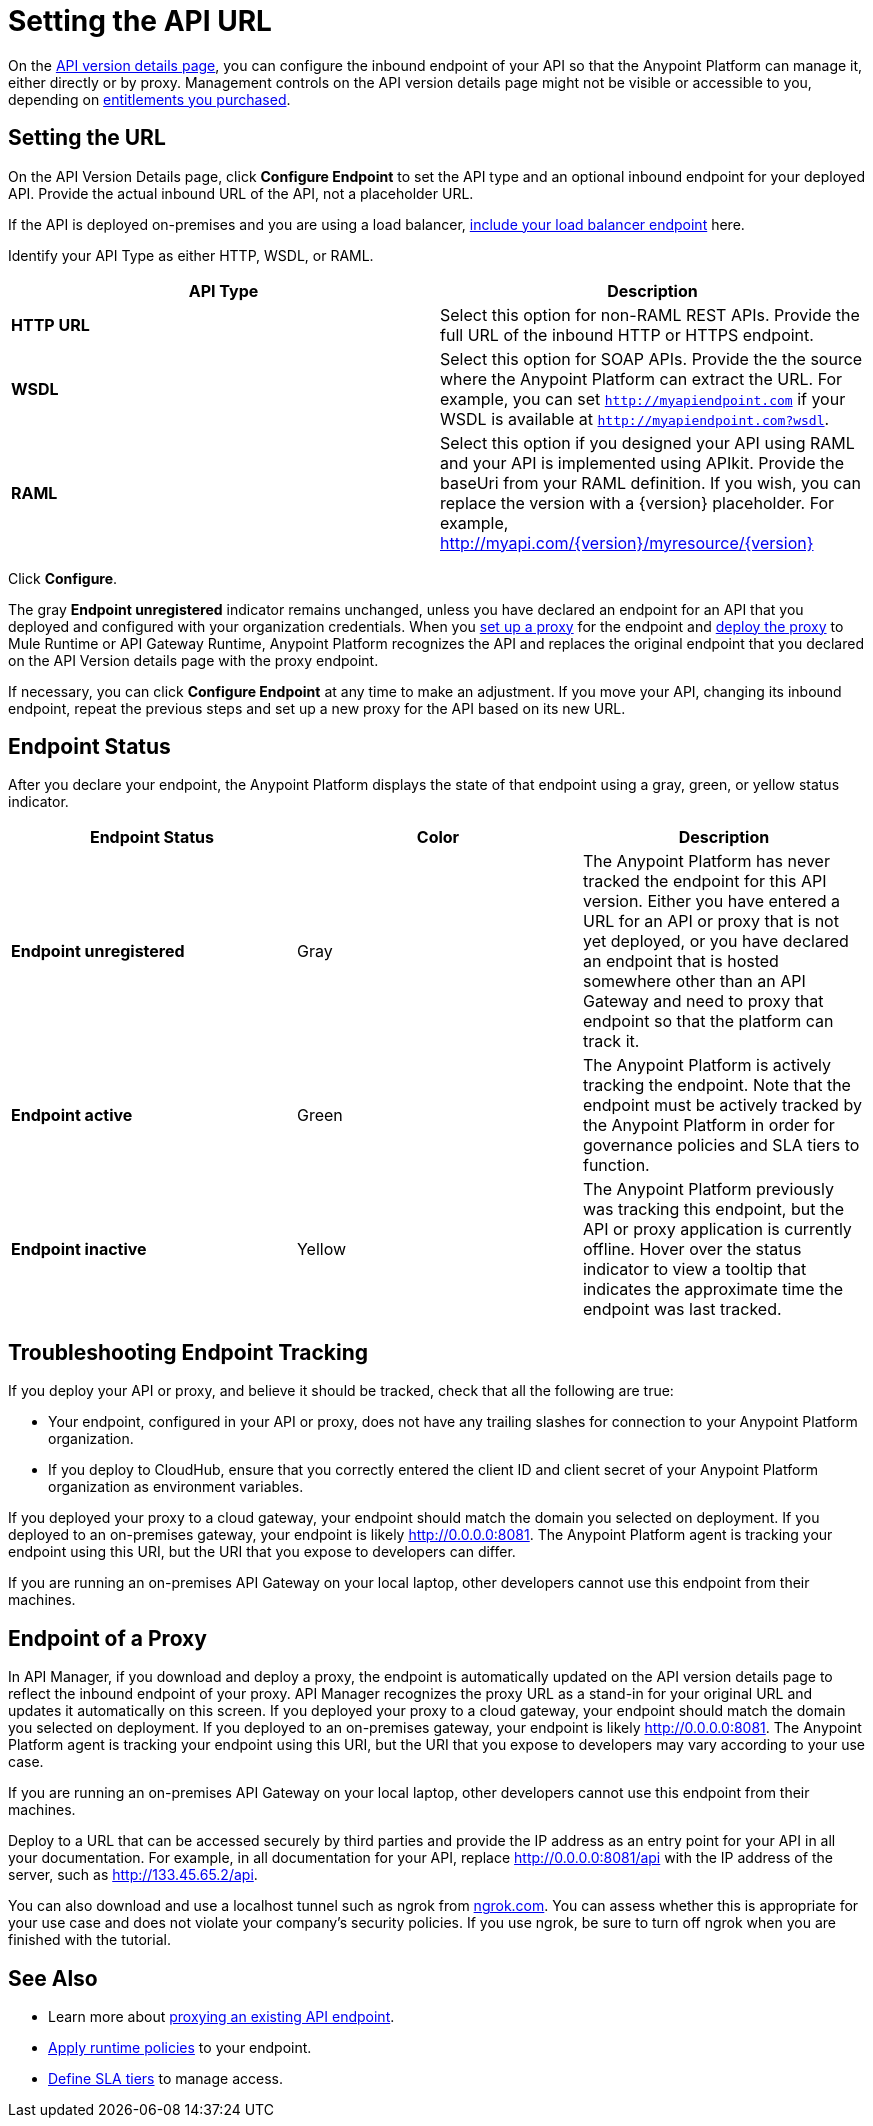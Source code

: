= Setting the API URL

On the link:/anypoint-platform-for-apis/walkthrough-proxy#navigate-to-the-api-version-details-page[API version details page], you can configure the inbound endpoint of your API so that the Anypoint Platform can manage it, either directly or by proxy. Management controls on the API version details page might not be visible or accessible to you, depending on link:/release-notes/api-manager-release-notes#april-2016-release[entitlements you purchased].

== Setting the URL

On the API Version Details page, click *Configure Endpoint* to set the API type and an optional inbound endpoint for your deployed API. Provide the actual inbound URL of the API, not a placeholder URL.

If the API is deployed on-premises and you are using a load balancer, link:/anypoint-platform-for-apis/configuring-an-api-gateway[include your load balancer endpoint] here.

Identify your API Type as either HTTP, WSDL, or RAML.

[width="100%",cols="50%,50%",options="header",]
|===
|API Type |Description
|*HTTP URL* |Select this option for non-RAML REST APIs. Provide the full URL of the inbound HTTP or HTTPS endpoint.
|*WSDL* |Select this option for SOAP APIs. Provide the the source where the Anypoint Platform can extract the URL. For example, you can set `http://myapiendpoint.com` if your WSDL is available at `http://myapiendpoint.com?wsdl`.
|*RAML* |Select this option if you designed your API using RAML and your API is implemented using APIkit. Provide the baseUri from your RAML definition. If you wish, you can replace the version with a \{version} placeholder. For example, http://myapi.com/\{version}/myresource/\{version}
|===

Click *Configure*.

The gray *Endpoint unregistered* indicator remains unchanged, unless you have declared an endpoint for an API that you deployed and configured with your organization credentials. When you link:/anypoint-platform-for-apis/proxying-your-api[set up a proxy] for the endpoint and link:/anypoint-platform-for-apis/deploying-your-api-or-proxy[deploy the proxy] to Mule Runtime or API Gateway Runtime, Anypoint Platform recognizes the API and replaces the original endpoint that you declared on the API Version details page with the proxy endpoint.

If necessary, you can click *Configure Endpoint* at any time to make an adjustment. If you move your API, changing its inbound endpoint, repeat the previous steps and set up a new proxy for the API based on its new URL.

== Endpoint Status

After you declare your endpoint, the Anypoint Platform displays the state of that endpoint using a gray, green, or yellow status indicator.

[cols=",,",options="header",]
|===
|Endpoint Status |Color |Description
|*Endpoint unregistered* |Gray |The Anypoint Platform has never tracked the endpoint for this API version. Either you have entered a URL for an API or proxy that is not yet deployed, or you have declared an endpoint that is hosted somewhere other than an API Gateway and need to proxy that endpoint so that the platform can track it.
|*Endpoint active* |Green |The Anypoint Platform is actively tracking the endpoint. Note that the endpoint must be actively tracked by the Anypoint Platform in order for governance policies and SLA tiers to function.
|*Endpoint inactive* |Yellow |The Anypoint Platform previously was tracking this endpoint, but the API or proxy application is currently offline. Hover over the status indicator to view a tooltip that indicates the approximate time the endpoint was last tracked.
|===

== Troubleshooting Endpoint Tracking

If you deploy your API or proxy, and believe it should be tracked, check that all the following are true:

* Your endpoint, configured in your API or proxy, does not have any trailing slashes
for connection to your Anypoint Platform organization.
* If you deploy to CloudHub, ensure that you correctly entered the client ID and client secret of your Anypoint Platform organization as environment variables.

If you deployed your proxy to a cloud gateway, your endpoint should match the domain you selected on deployment. If you deployed to an on-premises gateway, your endpoint is likely http://0.0.0.0:8081. The Anypoint Platform agent is tracking your endpoint using this URI, but the URI that you expose to developers can differ.

If you are running an on-premises API Gateway on your local laptop, other developers cannot use this endpoint from their machines.

== Endpoint of a Proxy

In API Manager, if you download and deploy a proxy, the endpoint is automatically updated on the API version details page to reflect the inbound endpoint of your proxy. API Manager recognizes the proxy URL as a stand-in for your original URL and updates it automatically on this screen. If you deployed your proxy to a cloud gateway, your endpoint should match the domain you selected on deployment. If you deployed to an on-premises gateway, your endpoint is likely http://0.0.0.0:8081. The Anypoint Platform agent is tracking your endpoint using this URI, but the URI that you expose to developers may vary according to your use case.

If you are running an on-premises API Gateway on your local laptop, other developers cannot use this endpoint from their machines.

Deploy to a URL that can be accessed securely by third parties and provide the IP address as an entry point for your API in all your documentation. For example, in all documentation for your API, replace http://0.0.0.0:8081/api with the IP address of the server, such as http://133.45.65.2/api.

You can also download and use a localhost tunnel such as ngrok from http://ngrok.com[ngrok.com]. You can assess whether this is appropriate for your use case and does not violate your company's security policies. If you use ngrok, be sure to turn off ngrok when you are finished with the tutorial.

== See Also

* Learn more about link:/anypoint-platform-for-apis/proxying-your-api[proxying an existing API endpoint].
* link:/anypoint-platform-for-apis/applying-runtime-policies[Apply runtime policies] to your endpoint.
* link:/anypoint-platform-for-apis/defining-sla-tiers[Define SLA tiers] to manage access.
